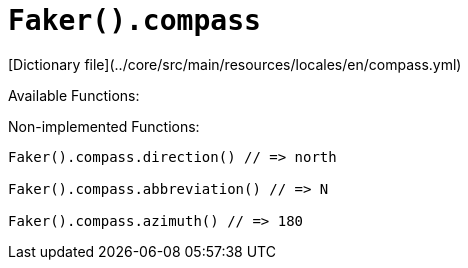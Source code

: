 # `Faker().compass`

[Dictionary file](../core/src/main/resources/locales/en/compass.yml)

Available Functions:  
```kotlin
```

Non-implemented Functions:  
```kotlin
Faker().compass.direction() // => north

Faker().compass.abbreviation() // => N

Faker().compass.azimuth() // => 180
```
